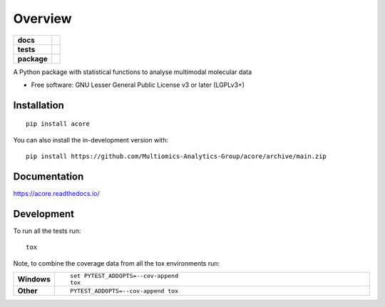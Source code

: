 ========
Overview
========

.. start-badges

.. list-table::
    :stub-columns: 1

    * - docs
      - |docs|
    * - tests
      - | |github-actions|
        | |codecov|
    * - package
      - | |version| |wheel| |supported-versions| |supported-implementations|
        | |commits-since|
.. |docs| image:: https://readthedocs.org/projects/acore/badge/?style=flat
    :target: https://acore.readthedocs.io/
    :alt: Documentation Status

.. |github-actions| image:: https://github.com/Multiomics-Analytics-Group/acore/actions/workflows/github-actions.yml/badge.svg
    :alt: GitHub Actions Build Status
    :target: https://github.com/Multiomics-Analytics-Group/acore/actions

.. |codecov| image:: https://codecov.io/gh/Multiomics-Analytics-Group/acore/branch/main/graphs/badge.svg?branch=main
    :alt: Coverage Status
    :target: https://app.codecov.io/github/Multiomics-Analytics-Group/acore

.. |version| image:: https://img.shields.io/pypi/v/acore.svg
    :alt: PyPI Package latest release
    :target: https://pypi.org/project/acore

.. |wheel| image:: https://img.shields.io/pypi/wheel/acore.svg
    :alt: PyPI Wheel
    :target: https://pypi.org/project/acore

.. |supported-versions| image:: https://img.shields.io/pypi/pyversions/acore.svg
    :alt: Supported versions
    :target: https://pypi.org/project/acore

.. |supported-implementations| image:: https://img.shields.io/pypi/implementation/acore.svg
    :alt: Supported implementations
    :target: https://pypi.org/project/acore

.. |commits-since| image:: https://img.shields.io/github/commits-since/Multiomics-Analytics-Group/acore/v0.1.0.svg
    :alt: Commits since latest release
    :target: https://github.com/Multiomics-Analytics-Group/acore/compare/v0.1.0...main



.. end-badges

A Python package with statistical functions to analyse multimodal molecular data

* Free software: GNU Lesser General Public License v3 or later (LGPLv3+)

Installation
============

::

    pip install acore

You can also install the in-development version with::

    pip install https://github.com/Multiomics-Analytics-Group/acore/archive/main.zip


Documentation
=============


https://acore.readthedocs.io/


Development
===========

To run all the tests run::

    tox

Note, to combine the coverage data from all the tox environments run:

.. list-table::
    :widths: 10 90
    :stub-columns: 1

    - - Windows
      - ::

            set PYTEST_ADDOPTS=--cov-append
            tox

    - - Other
      - ::

            PYTEST_ADDOPTS=--cov-append tox

